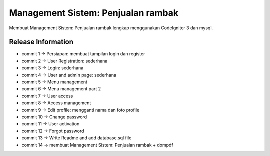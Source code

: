 ###################
Management Sistem: Penjualan rambak
###################

Membuat Management Sistem: Penjualan rambak lengkap menggunakan CodeIgniter 3 dan mysql.

*******************
Release Information
*******************
* commit 1  -> Persiapan: membuat tampilan login dan register
* commit 2  -> User Registration: sederhana
* commit 3  -> Login: sederhana
* commit 4  -> User and admin page: sederhana
* commit 5  -> Menu management
* commit 6  -> Menu management part 2
* commit 7  -> User access
* commit 8  -> Access management
* commit 9  -> Edit profile: mengganti nama dan foto profile
* commit 10 -> Change password
* commit 11 -> User activation
* commit 12 -> Forgot password
* commit 13 -> Write Readme and add database.sql file
* commit 14 -> membuat Management Sistem: Penjualan rambak + dompdf
